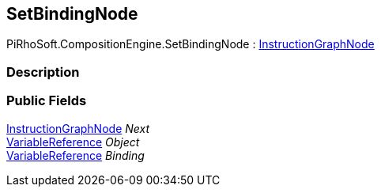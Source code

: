 [#reference/set-binding-node]

## SetBindingNode

PiRhoSoft.CompositionEngine.SetBindingNode : <<reference/instruction-graph-node.html,InstructionGraphNode>>

### Description

### Public Fields

<<reference/instruction-graph-node.html,InstructionGraphNode>> _Next_::

<<reference/variable-reference.html,VariableReference>> _Object_::

<<reference/variable-reference.html,VariableReference>> _Binding_::